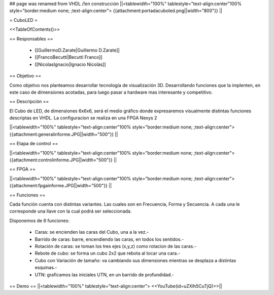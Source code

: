 ## page was renamed from VHDL
/!\ en construcción
||<tablewidth="100%" tablestyle="text-align:center"100%  style="border:medium none; ;text-align:center"> {{attachment:portadacuboled.png||width="800"}} ||

= CuboLED =

<<TableOfContents()>>

== Responsables ==

 * [[GuillermoD.Zarate|Guillermo D.Zarate]]

 * [[FrancoBecutti|Becutti Franco]]

 * [[NicolasIgnacio|Ignacio Nicolás]]

== Objetivo ==

Como objetivo nos planteamos desarrollar tecnología de visualización 3D. Desarrollando funciones
que la implenten, en este caso de dimensiones acotadas, para luego pasar a hardware mas interesante y
competitivo.

== Descripción ==

El Cubo de LED, de dimensiones 6x6x6, será el medio gráfico donde expresaremos visualmente
distintas funciones descriptas en VHDL. La configuracion se realiza en una FPGA Nexys 2

||<tablewidth="100%" tablestyle="text-align:center"100%  style="border:medium none; ;text-align:center"> {{attachment:generalinforme.JPG||width="500"}} ||

== Etapa de control ==

||<tablewidth="100%" tablestyle="text-align:center"100%  style="border:medium none; ;text-align:center"> {{attachment:controlinforme.JPG||width="500"}} ||

== FPGA ==

||<tablewidth="100%" tablestyle="text-align:center"100%  style="border:medium none; ;text-align:center"> {{attachment:fpgainforme.JPG||width="500"}} ||

== Funciones ==

Cada función cuenta con distintas variantes. Las cuales son en Frecuencia, Forma y Secuencia. A cada una le corresponde una llave con la cual podrá ser seleccionada.

Disponemos de 6 funciones:

 * Caras: se encienden las caras del Cubo, una a la vez.-

 * Barrido de caras: barre, encendiendo las caras, en todos los sentidos.-

 * Rotación de caras: se toman los tres ejes (x,y,z) como rotacion de las caras.-

 * Rebote de cubo: se forma un cubo 2x2 que rebota al tocar una cara.-

 * Cubo con Variación de tamaño: va cambiando sus dimensiones mientras se desplaza a distintas esquinas.-

 * UTN: graficamos las iniciales UTN, en un barrido de profundidad.-


== Demo ==
||<tablewidth="100%" tablestyle="text-align:center"> <<YouTube(id=uZXlh5CuTjQ)>>||
